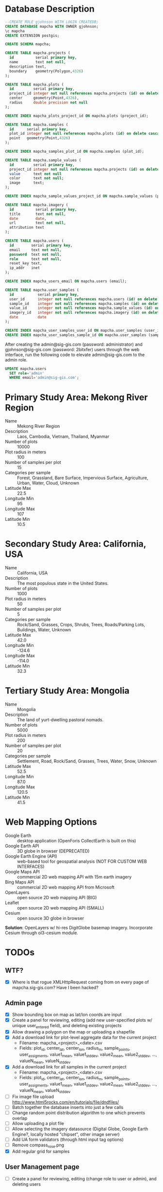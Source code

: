* Database Description

#+name: create-mapcha-database
#+begin_src sql :engine postgresql :cmdline -U postgres :results silent :exports code
--CREATE ROLE gjohnson WITH LOGIN CREATEDB;
CREATE DATABASE mapcha WITH OWNER gjohnson;
\c mapcha
CREATE EXTENSION postgis;
#+end_src

#+name: create-mapcha-schema
#+begin_src sql :engine postgresql :cmdline mapcha :results silent :exports code
CREATE SCHEMA mapcha;
#+end_src

#+name: create-mapcha-plot-tables
#+begin_src sql :engine postgresql :cmdline mapcha :results silent :exports code
CREATE TABLE mapcha.projects (
  id          serial primary key,
  name        text not null,
  description text,
  boundary    geometry(Polygon,4326)
);

CREATE TABLE mapcha.plots (
  id         serial primary key,
  project_id integer not null references mapcha.projects (id) on delete cascade on update cascade,
  center     geometry(Point,4326),
  radius     double precision not null
);

CREATE INDEX mapcha_plots_project_id ON mapcha.plots (project_id);
#+end_src

#+name: create-mapcha-sample-tables
#+begin_src sql :engine postgresql :cmdline mapcha :results silent :exports code
CREATE TABLE mapcha.samples (
  id      serial primary key,
  plot_id integer not null references mapcha.plots (id) on delete cascade on update cascade,
  point   geometry(Point,4326)
);

CREATE INDEX mapcha_samples_plot_id ON mapcha.samples (plot_id);

CREATE TABLE mapcha.sample_values (
  id         serial primary key,
  project_id integer not null references mapcha.projects (id) on delete cascade on update cascade,
  value      text not null
  color      text not null;
  image      text;
);

CREATE INDEX mapcha_sample_values_project_id ON mapcha.sample_values (project_id);
#+end_src

#+name: create-mapcha-imagery-table
#+begin_src sql :engine postgresql :cmdline mapcha :results silent :exports code
CREATE TABLE mapcha.imagery (
  id          serial primary key,
  title       text not null,
  date        date,
  url         text not null,
  attribution text
);
#+end_src

#+name: create-mapcha-user-tables
#+begin_src sql :engine postgresql :cmdline mapcha :results silent :exports code
CREATE TABLE mapcha.users (
  id        serial primary key,
  email     text not null,
  password  text not null,
  role      text not null,
  reset_key text,
  ip_addr   inet
);

CREATE INDEX mapcha_users_email ON mapcha.users (email);

CREATE TABLE mapcha.user_samples (
  id           serial primary key,
  user_id      integer not null references mapcha.users (id) on delete cascade on update cascade,
  sample_id    integer not null references mapcha.samples (id) on delete cascade on update cascade,
  value_id     integer not null references mapcha.sample_values (id) on delete cascade on update cascade,
  imagery_id   integer not null references mapcha.imagery (id) on delete cascade on update cascade,
  date         date
);

CREATE INDEX mapcha_user_samples_user_id ON mapcha.user_samples (user_id);
CREATE INDEX mapcha_user_samples_sample_id ON mapcha.user_samples (sample_id);
#+end_src

After creating the admin@sig-gis.com (password: administrator) and
gjohnson@sig-gis.com (password: 2bitxfer) users through the web
interface, run the following code to elevate admin@sig-gis.com to the
admin role.

#+name: grant-admin-role-to-admin-user
#+begin_src sql :engine postgresql :cmdline mapcha :results silent :exports code
UPDATE mapcha.users
  SET role='admin'
  WHERE email='admin@sig-gis.com';
#+end_src

* Primary Study Area: Mekong River Region

  - Name :: Mekong River Region
  - Description :: Laos, Cambodia, Vietnam, Thailand, Myanmar
  - Number of plots :: 10000
  - Plot radius in meters :: 100
  - Number of samples per plot :: 15
  - Categories per sample :: Forest, Grassland, Bare Surface, Impervious Surface, Agriculture, Urban, Water, Cloud, Unknown
  - Latitude Max :: 22.5
  - Longitude Min :: 95
  - Longitude Max :: 107
  - Latitude Min :: 10.5

* Secondary Study Area: California, USA

  - Name :: California, USA
  - Description :: The most populous state in the United States.
  - Number of plots :: 1000
  - Plot radius in meters :: 50
  - Number of samples per plot :: 5
  - Categories per sample :: Rock/Sand, Grasses, Crops, Shrubs, Trees, Roads/Parking Lots, Buildings, Water, Unknown
  - Latitude Max :: 42.0
  - Longitude Min :: -124.6
  - Longitude Max :: -114.0
  - Latitude Min :: 32.3

* Tertiary Study Area: Mongolia

  - Name :: Mongolia
  - Description :: The land of yurt-dwelling pastoral nomads.
  - Number of plots :: 5000
  - Plot radius in meters :: 200
  - Number of samples per plot :: 20
  - Categories per sample :: Settlement, Road, Rock/Sand, Grasses, Trees, Water, Snow, Unknown
  - Latitude Max :: 52.5
  - Longitude Min :: 87.0
  - Longitude Max :: 120.5
  - Latitude Min :: 41.5

* Web Mapping Options

  - Google Earth :: desktop application (OpenForis CollectEarth is built on this)
  - Google Earth API :: 3D globe in browser (DEPRECATED)
  - Google Earth Engine (API) :: web-based tool for geospatial analysis (NOT FOR CUSTOM WEB INTERFACES)
  - Google Maps API :: commercial 2D web mapping API with 15m earth imagery
  - Bing Maps API :: commercial 2D web mapping API from Microsoft
  - OpenLayers :: open source 2D web mapping API (BIG)
  - Leaflet :: open source 2D web mapping API (SMALL)
  - Cesium :: open source 3D globe in browser

  *Solution*: OpenLayers w/ hi-res DigitGlobe basemap imagery.
              Incorporate Cesium through ol3-cesium module.

* TODOs
** WTF?
   - [X] Where is that rogue XMLHttpRequest coming from on every page of mapcha.sig-gis.com? Have I been hacked?

** Admin page
   - [X] Show bounding box on map as lat/lon coords are input
   - [X] Create a panel for reviewing, editing (add new user-specified plots w/ unique user_entered field), and deleting existing projects
   - [X] Allow drawing a polygon on the map or uploading a shapefile
   - [X] Add a download link for plot-level aggregate data for the current project
     - Filename: mapcha_<project>_<date>.csv
     - Fields: plot_id, center_lat, center_lon, radius_m, sample_points, user_assigments, value1_mean, value1_stddev, value2_mean, value2_stddev, ..., valueN_mean, valueN_stddev
   - [X] Add a download link for all samples in the current project
     - Filename: mapcha_<project>_<date>.csv
     - Fields: plot_id, center_lat, center_lon, radius_m, sample_points, user_assigments, value1_mean, value1_stddev, value2_mean, value2_stddev, ..., valueN_mean, valueN_stddev
   - [ ] Fix image file upload http://www.html5rocks.com/en/tutorials/file/dndfiles/
   - [ ] Batch together the database inserts into just a few calls
   - [ ] Change random point distribution algorithm to one which prevents overlap
   - [ ] Allow uploading a plot file
   - [ ] Allow selecting the imagery datasource (Digital Globe, Google Earth Engine?, locally hosted "chipset", other image server)
   - [ ] Add UA form validators (through html input tag options)
   - [ ] Remove compass_rose.png
   - [X] Add regular grid for samples

** User Management page
   - [ ] Create a panel for reviewing, editing (change role to user or admin), and deleting users

** Dashboard page
   - [X] Add meters to Sidebar for:
     - "Samples completed" :: # of samples completed in current plot
     - "Plots completed" :: # of plots completed in current project
     - "Agreement with other users on this plot" :: % of samples matching other users' samples in this plot
     - "Agreement with other users" :: % of samples matching other users' samples in current project
   - [ ] Make the size of sample circles vary with the zoom level
   - [ ] Show text descriptions and example images when hovering over sample values in the radio list
   - [ ] Adjust the SQL query for get-random-plot-sql to try and pick less sampled plots
     - Assign plots in order by plot_id to users and track last plot_id analyzed by each user
     - After a plot has been assessed three times, remove it from the selection pool and start with the next consecutive plot_id

** Login page
   - Include Facebook authentication as a login option

** Registration page
   - Store the user's IP address in the mapcha.users table when they make a new account
   - Add "First Name", "Last Name", "Institution", and "Phone#" fields to Register and Account pages

** Home page
   - Add a Mapcha description
   - Show study area on a map with plots highlighted (use color ramp red-green based on number of samples filled in)

** Misc ideas
   - Setup SSL communications for the website, so that it works over HTTPS
   - Incorporate Cesium into the map interfaces for a 3D globe option https://github.com/openlayers/ol3-cesium
